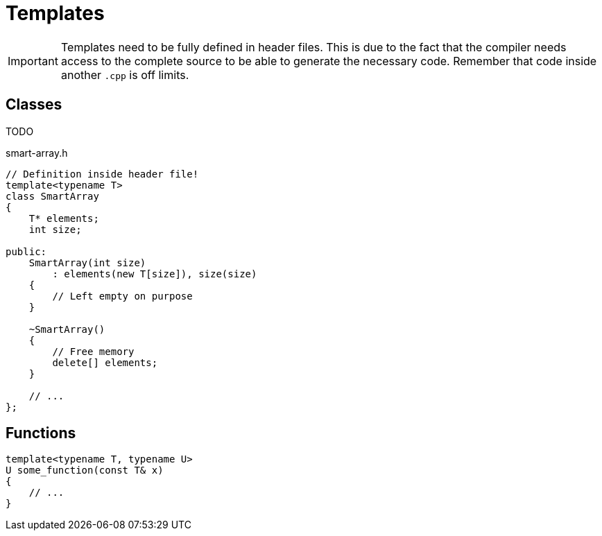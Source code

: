 # Templates

[IMPORTANT]
====
Templates need to be fully defined in header files.
This is due to the fact that the compiler needs access to the complete source to be able to generate the necessary code.
Remember that code inside another `.cpp` is off limits.
====

[[class]]
## Classes

TODO

.smart-array.h
[source,language="cpp"]
----
// Definition inside header file!
template<typename T>
class SmartArray
{
    T* elements;
    int size;

public:
    SmartArray(int size)
        : elements(new T[size]), size(size)
    {
        // Left empty on purpose
    }

    ~SmartArray()
    {
        // Free memory
        delete[] elements;
    }

    // ...
};
----

[[functions]]
## Functions

[source,language='cpp']
----
template<typename T, typename U>
U some_function(const T& x)
{
    // ...
}
----
